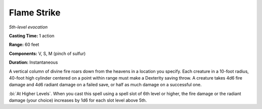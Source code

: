 .. _`Flame Strike`:

Flame Strike
------------

*5th-level evocation*

**Casting Time:** 1 action

**Range:** 60 feet

**Components:** V, S, M (pinch of sulfur)

**Duration:** Instantaneous

A vertical column of divine fire roars down from the heavens in a
location you specify. Each creature in a 10-foot radius, 40-foot high
cylinder centered on a point within range must make a Dexterity saving
throw. A creature takes 4d6 fire damage and 4d6 radiant damage on a
failed save, or half as much damage on a successful one.

:bi:`At Higher Levels`. When you cast this spell using a spell slot of
6th level or higher, the fire damage or the radiant damage (your choice)
increases by 1d6 for each slot level above 5th.

